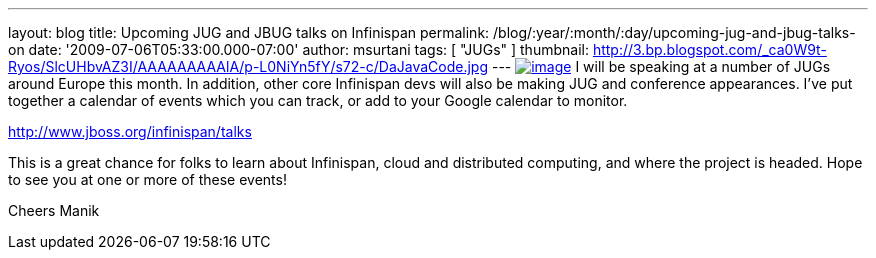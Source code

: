 ---
layout: blog
title: Upcoming JUG and JBUG talks on Infinispan
permalink: /blog/:year/:month/:day/upcoming-jug-and-jbug-talks-on
date: '2009-07-06T05:33:00.000-07:00'
author: msurtani
tags: [ "JUGs" ]
thumbnail: http://3.bp.blogspot.com/_ca0W9t-Ryos/SlcUHbvAZ3I/AAAAAAAAAlA/p-L0NiYn5fY/s72-c/DaJavaCode.jpg
---
http://3.bp.blogspot.com/_ca0W9t-Ryos/SlcUHbvAZ3I/AAAAAAAAAlA/p-L0NiYn5fY/s1600-h/DaJavaCode.jpg[image:http://3.bp.blogspot.com/_ca0W9t-Ryos/SlcUHbvAZ3I/AAAAAAAAAlA/p-L0NiYn5fY/s200/DaJavaCode.jpg[image]]
I will be speaking at a number of JUGs around Europe this month. In
addition, other core Infinispan devs will also be making JUG and
conference appearances. I've put together a calendar of events which you
can track, or add to your Google calendar to monitor.

http://www.jboss.org/infinispan/talks

This is a great chance for folks to learn about Infinispan, cloud and
distributed computing, and where the project is headed. Hope to see you
at one or more of these events!

Cheers
Manik
